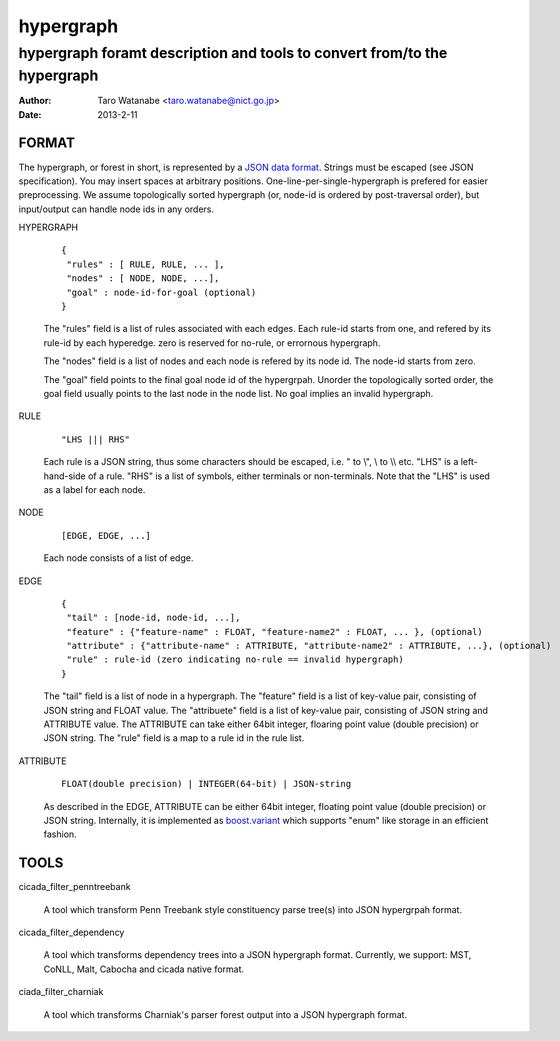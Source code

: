 ==========
hypergraph
==========

-------------------------------------------------------------------------
hypergraph foramt description and tools to convert from/to the hypergraph
-------------------------------------------------------------------------

:Author: Taro Watanabe <taro.watanabe@nict.go.jp>
:Date:   2013-2-11

FORMAT
------

The hypergraph, or forest in short, is represented by a `JSON data format <http://www.json.org>`_.
Strings must be escaped (see JSON specification). You may insert spaces at arbitrary positions.
One-line-per-single-hypergraph is prefered for easier preprocessing.
We assume topologically sorted hypergraph (or, node-id is ordered by post-traversal order), but
input/output can handle node ids in any orders.

HYPERGRAPH

  ::

    {
     "rules" : [ RULE, RULE, ... ], 
     "nodes" : [ NODE, NODE, ...],  
     "goal" : node-id-for-goal (optional)
    }

  The "rules" field is a list of rules associated with each edges. Each
  rule-id starts from one, and refered by its rule-id by each
  hyperedge. zero is reserved for no-rule, or errornous hypergraph.

  The "nodes" field is a list of nodes and each node is refered by its
  node id. The node-id starts from zero.

  The "goal" field points to the final goal node id of the
  hypergrpah. Unorder the topologically sorted order, the goal field
  usually points to the last node in the node list.
  No goal implies an invalid hypergraph.

RULE

  ::

    "LHS ||| RHS"

  Each rule is a JSON string, thus some characters should be escaped, i.e. " to \\", \\ to \\\\ etc.
  "LHS" is a left-hand-side of a rule. "RHS" is a list of symbols,
  either terminals or non-terminals. Note that the "LHS" is used as a label for
  each node.

NODE

  ::

    [EDGE, EDGE, ...]

  Each node consists of a list of edge.

EDGE

  :: 

    {
     "tail" : [node-id, node-id, ...], 
     "feature" : {"feature-name" : FLOAT, "feature-name2" : FLOAT, ... }, (optional)
     "attribute" : {"attribute-name" : ATTRIBUTE, "attribute-name2" : ATTRIBUTE, ...}, (optional)
     "rule" : rule-id (zero indicating no-rule == invalid hypergraph)
    }

  The "tail" field is a list of node in a hypergraph.
  The "feature" field is a list of key-value pair, consisting of
  JSON string and FLOAT value.
  The "attribuete" field is a list of key-value pair, consisting of
  JSON string and ATTRIBUTE value. The ATTRIBUTE can take either 64bit
  integer, floaring point value (double precision) or JSON string.
  The "rule" field is a map to a rule id in the rule list.

ATTRIBUTE

  :: 

    FLOAT(double precision) | INTEGER(64-bit) | JSON-string

  As described in the EDGE, ATTRIBUTE can be either 64bit integer,
  floating point value (double precision) or JSON string. Internally,
  it is implemented as `boost.variant <http://www.boost.org/doc/libs/release/libs/variant/>`_ which
  supports "enum" like storage in an efficient fashion.

TOOLS
-----

cicada_filter_penntreebank

  A tool which transform Penn Treebank style constituency parse
  tree(s) into JSON hypergrpah format.

cicada_filter_dependency

  A tool which transforms dependency trees into a JSON hypergraph
  format. Currently, we support: MST, CoNLL, Malt, Cabocha and cicada
  native format.

ciada_filter_charniak

  A tool which transforms Charniak's parser forest output into a JSON
  hypergraph format.
